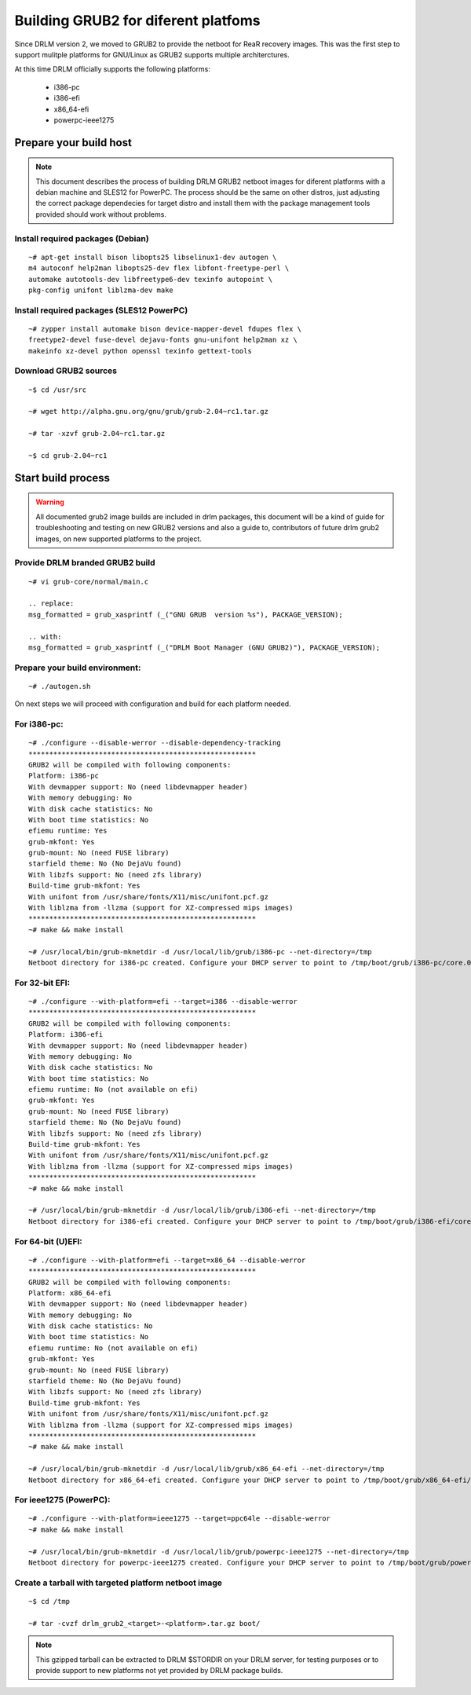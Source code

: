 Building GRUB2 for diferent platfoms
====================================

Since DRLM version 2, we moved to GRUB2 to provide the netboot for 
ReaR recovery images. This was the first step to support mulitple 
platforms for GNU/Linux as GRUB2 supports multiple architerctures.

At this time DRLM officially supports the following platforms:

  - i386-pc
  - i386-efi
  - x86_64-efi
  - powerpc-ieee1275

Prepare your build host
-----------------------

.. note::
  This document describes the process of building DRLM GRUB2 netboot images
  for diferent platforms with a debian machine and SLES12 for PowerPC. The process should be the
  same on other distros, just adjusting the correct package dependecies for target distro
  and install them with the package management tools provided should work without problems.

Install required packages (Debian)
~~~~~~~~~~~~~~~~~~~~~~~~~~~~~~~~~~

::

  ~# apt-get install bison libopts25 libselinux1-dev autogen \
  m4 autoconf help2man libopts25-dev flex libfont-freetype-perl \
  automake autotools-dev libfreetype6-dev texinfo autopoint \
  pkg-config unifont liblzma-dev make

Install required packages (SLES12 PowerPC)
~~~~~~~~~~~~~~~~~~~~~~~~~~~~~~~~~~~~~~~~~~

::

  ~# zypper install automake bison device-mapper-devel fdupes flex \
  freetype2-devel fuse-devel dejavu-fonts gnu-unifont help2man xz \
  makeinfo xz-devel python openssl texinfo gettext-tools
  

Download GRUB2 sources
~~~~~~~~~~~~~~~~~~~~~~

::

  ~$ cd /usr/src

  ~# wget http://alpha.gnu.org/gnu/grub/grub-2.04~rc1.tar.gz

  ~# tar -xzvf grub-2.04~rc1.tar.gz

  ~$ cd grub-2.04~rc1

Start build process
-------------------

.. warning::
  All documented grub2 image builds are included in drlm packages, this document
  will be a kind of guide for troubleshooting and testing on new GRUB2 versions
  and also a guide to, contributors of future drlm grub2 images, on new supported
  platforms to the project.

Provide DRLM branded GRUB2 build
~~~~~~~~~~~~~~~~~~~~~~~~~~~~~~~~

::

  ~# vi grub-core/normal/main.c

  .. replace:
  msg_formatted = grub_xasprintf (_("GNU GRUB  version %s"), PACKAGE_VERSION);

  .. with:
  msg_formatted = grub_xasprintf (_("DRLM Boot Manager (GNU GRUB2)"), PACKAGE_VERSION);


Prepare your build environment:
~~~~~~~~~~~~~~~~~~~~~~~~~~~~~~~

::

  ~# ./autogen.sh


On next steps we will proceed with configuration and build for each platform needed.

For i386-pc:
~~~~~~~~~~~~

::

  ~# ./configure --disable-werror --disable-dependency-tracking
  *******************************************************
  GRUB2 will be compiled with following components:
  Platform: i386-pc
  With devmapper support: No (need libdevmapper header)
  With memory debugging: No
  With disk cache statistics: No
  With boot time statistics: No
  efiemu runtime: Yes
  grub-mkfont: Yes
  grub-mount: No (need FUSE library)
  starfield theme: No (No DejaVu found)
  With libzfs support: No (need zfs library)
  Build-time grub-mkfont: Yes
  With unifont from /usr/share/fonts/X11/misc/unifont.pcf.gz
  With liblzma from -llzma (support for XZ-compressed mips images)
  *******************************************************
  ~# make && make install

  ~# /usr/local/bin/grub-mknetdir -d /usr/local/lib/grub/i386-pc --net-directory=/tmp
  Netboot directory for i386-pc created. Configure your DHCP server to point to /tmp/boot/grub/i386-pc/core.0


For 32-bit EFI:
~~~~~~~~~~~~~~~

::

  ~# ./configure --with-platform=efi --target=i386 --disable-werror
  *******************************************************
  GRUB2 will be compiled with following components:
  Platform: i386-efi
  With devmapper support: No (need libdevmapper header)
  With memory debugging: No
  With disk cache statistics: No
  With boot time statistics: No
  efiemu runtime: No (not available on efi)
  grub-mkfont: Yes
  grub-mount: No (need FUSE library)
  starfield theme: No (No DejaVu found)
  With libzfs support: No (need zfs library)
  Build-time grub-mkfont: Yes
  With unifont from /usr/share/fonts/X11/misc/unifont.pcf.gz
  With liblzma from -llzma (support for XZ-compressed mips images)
  *******************************************************
  ~# make && make install

  ~# /usr/local/bin/grub-mknetdir -d /usr/local/lib/grub/i386-efi --net-directory=/tmp
  Netboot directory for i386-efi created. Configure your DHCP server to point to /tmp/boot/grub/i386-efi/core.efi


For 64-bit (U)EFI:
~~~~~~~~~~~~~~~~~~

::

  ~# ./configure --with-platform=efi --target=x86_64 --disable-werror
  *******************************************************
  GRUB2 will be compiled with following components:
  Platform: x86_64-efi
  With devmapper support: No (need libdevmapper header)
  With memory debugging: No
  With disk cache statistics: No
  With boot time statistics: No
  efiemu runtime: No (not available on efi)
  grub-mkfont: Yes
  grub-mount: No (need FUSE library)
  starfield theme: No (No DejaVu found)
  With libzfs support: No (need zfs library)
  Build-time grub-mkfont: Yes
  With unifont from /usr/share/fonts/X11/misc/unifont.pcf.gz
  With liblzma from -llzma (support for XZ-compressed mips images)
  *******************************************************
  ~# make && make install

  ~# /usr/local/bin/grub-mknetdir -d /usr/local/lib/grub/x86_64-efi --net-directory=/tmp
  Netboot directory for x86_64-efi created. Configure your DHCP server to point to /tmp/boot/grub/x86_64-efi/core.efi


For ieee1275 (PowerPC):
~~~~~~~~~~~~~~~~~~~~~~~

::

  ~# ./configure --with-platform=ieee1275 --target=ppc64le --disable-werror
  ~# make && make install

  ~# /usr/local/bin/grub-mknetdir -d /usr/local/lib/grub/powerpc-ieee1275 --net-directory=/tmp
  Netboot directory for powerpc-ieee1275 created. Configure your DHCP server to point to /tmp/boot/grub/powerpc-ieee1275/core.elf


Create a tarball with targeted platform netboot image
~~~~~~~~~~~~~~~~~~~~~~~~~~~~~~~~~~~~~~~~~~~~~~~~~~~~~

::

  ~$ cd /tmp
 
  ~# tar -cvzf drlm_grub2_<target>-<platform>.tar.gz boot/

.. note::
  This gzipped tarball can be extracted to DRLM $STORDIR on your DRLM server, for
  testing purposes or to provide support to new platforms not yet provided by
  DRLM package builds.
